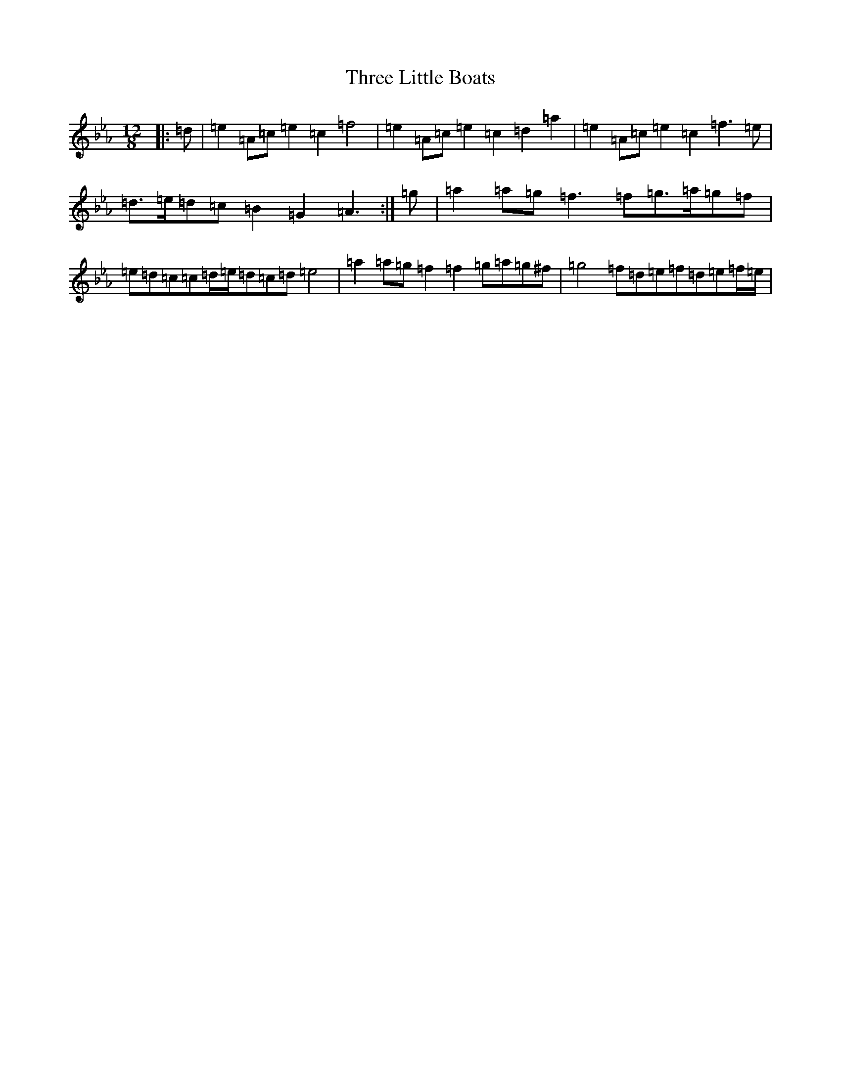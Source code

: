 X: 8673
T: Three Little Boats
S: https://thesession.org/tunes/12514#setting20964
Z: A minor
R: slide
M: 12/8
L: 1/8
K: C minor
|:=d|=e2=A=c=e2=c2=f4|=e2=A=c=e2=c2=d2=a2|=e2=A=c=e2=c2=f3=e|=d>=e=d=c=B2=G2=A3:|=g|=a2=a=g=f3=f=g>=a=g=f|=e=d=c=c=d/2=e/2=d=c=d=e4|=a2=a=g=f2=f2=g=a=g^f|=g4=f=d=e=f=d=e=f/2=e/2|
